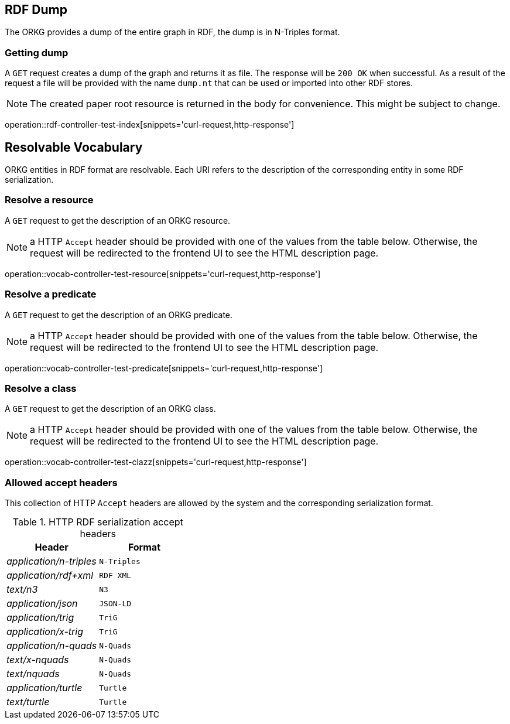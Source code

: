 [[rdf]]
== RDF Dump

The ORKG provides a dump of the entire graph in RDF, the dump is in N-Triples format.

[[rdf-dump]]
=== Getting dump

A `GET` request creates a dump of the graph and returns it as file.
The response will be `200 OK` when successful.
As a result of the request a file will be provided with the name `dump.nt` that can be used or imported into other RDF stores.

NOTE: The created paper root resource is returned in the body for convenience. This might be subject to change.

operation::rdf-controller-test-index[snippets='curl-request,http-response']

[[resolvable-vocab]]
== Resolvable Vocabulary

ORKG entities in RDF format are resolvable. Each URI refers to the description of the corresponding entity in some RDF serialization.

[[vocab-resource]]
=== Resolve a resource

A `GET` request to get the description of an ORKG resource.

NOTE: a HTTP `Accept` header should be provided with one of the values from the table below. Otherwise, the request will be redirected to the frontend UI to see the HTML description page.

operation::vocab-controller-test-resource[snippets='curl-request,http-response']


[[vocab-predicate]]
=== Resolve a predicate

A `GET` request to get the description of an ORKG predicate.

NOTE: a HTTP `Accept` header should be provided with one of the values from the table below. Otherwise, the request will be redirected to the frontend UI to see the HTML description page.

operation::vocab-controller-test-predicate[snippets='curl-request,http-response']

[[vocab-class]]
=== Resolve a class

A `GET` request to get the description of an ORKG class.

NOTE: a HTTP `Accept` header should be provided with one of the values from the table below. Otherwise, the request will be redirected to the frontend UI to see the HTML description page.

operation::vocab-controller-test-clazz[snippets='curl-request,http-response']

[[vocab-accept]]
=== Allowed accept headers

This collection of HTTP `Accept` headers are allowed by the system and the corresponding serialization format.

[cols="e,m"]
.HTTP RDF serialization accept headers
[options="header"]
|=======================
|Header  |Format
|application/n-triples   | N-Triples
|application/rdf+xml    | RDF XML
|text/n3    | N3
|application/json   | JSON-LD
|application/trig    | TriG
|application/x-trig    | TriG
|application/n-quads  | N-Quads
|text/x-nquads    | N-Quads
|text/nquads  | N-Quads
|application/turtle    | Turtle
|text/turtle  | Turtle
|=======================
